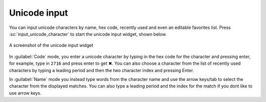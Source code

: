 Unicode input
================

You can input unicode characters by name, hex code, recently used and even an editable favorites list.
Press :sc:`input_unicode_character` to start the unicode input widget, shown below.

.. figure:: ../screenshots/unicode.png
    :alt: A screenshot of the unicode input widget
    :align: center
    :scale: 100%

    A screenshot of the unicode input widget

In :guilabel:`Code` mode, you enter a unicode character by typing in the hex code for the
character and pressing enter, for example, type in ``2716`` and press enter to get
✖. You can also choose a character from the list of recently used characters by
typing a leading period and then the two character index and pressing Enter.

In :guilabel:`Name` mode you instead type words from the character name and use the arrow
keys/tab to select the character from the displayed matches. You can also type
a leading period and the index for the match if you dont like to use arrow
keys.
